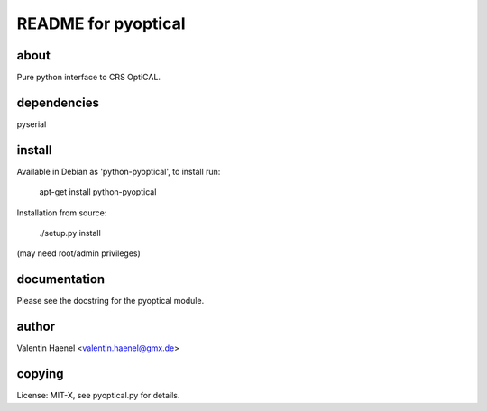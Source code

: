 README for pyoptical
====================

about
--------------------

Pure python interface to CRS OptiCAL.

dependencies
--------------------

pyserial

install
--------------------

Available in Debian as 'python-pyoptical', to install run:

  apt-get install python-pyoptical

Installation from source:

  ./setup.py install

(may need root/admin privileges)

documentation
--------------------

Please see the docstring for the pyoptical module.

author
--------------------

Valentin Haenel <valentin.haenel@gmx.de>

copying
--------------------

License: MIT-X, see pyoptical.py for details.
